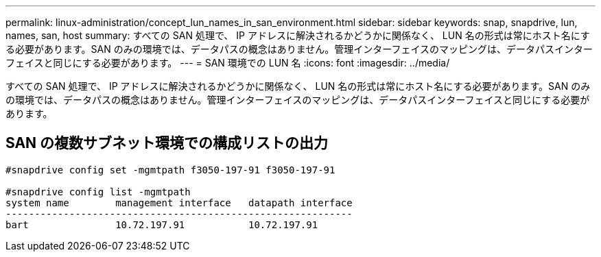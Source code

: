 ---
permalink: linux-administration/concept_lun_names_in_san_environment.html 
sidebar: sidebar 
keywords: snap, snapdrive, lun, names, san, host 
summary: すべての SAN 処理で、 IP アドレスに解決されるかどうかに関係なく、 LUN 名の形式は常にホスト名にする必要があります。SAN のみの環境では、データパスの概念はありません。管理インターフェイスのマッピングは、データパスインターフェイスと同じにする必要があります。 
---
= SAN 環境での LUN 名
:icons: font
:imagesdir: ../media/


[role="lead"]
すべての SAN 処理で、 IP アドレスに解決されるかどうかに関係なく、 LUN 名の形式は常にホスト名にする必要があります。SAN のみの環境では、データパスの概念はありません。管理インターフェイスのマッピングは、データパスインターフェイスと同じにする必要があります。



== SAN の複数サブネット環境での構成リストの出力

[listing]
----

#snapdrive config set -mgmtpath f3050-197-91 f3050-197-91

#snapdrive config list -mgmtpath
system name        management interface   datapath interface
------------------------------------------------------------
bart               10.72.197.91           10.72.197.91
----
